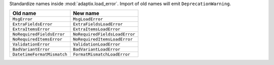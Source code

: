 Standardize names inside :mod:`adaptix.load_error`. Import of old names will emit ``DeprecationWarning``.

.. list-table::
   :header-rows: 1

   * - Old name
     - New name
   * - ``MsgError``
     - ``MsgLoadError``
   * - ``ExtraFieldsError``
     - ``ExtraFieldsLoadError``
   * - ``ExtraItemsError``
     - ``ExtraItemsLoadError``
   * - ``NoRequiredFieldsError``
     - ``NoRequiredFieldsLoadError``
   * - ``NoRequiredItemsError``
     - ``NoRequiredItemsLoadError``
   * - ``ValidationError``
     - ``ValidationLoadError``
   * - ``BadVariantError``
     - ``BadVariantLoadError``
   * - ``DatetimeFormatMismatch``
     - ``FormatMismatchLoadError``
